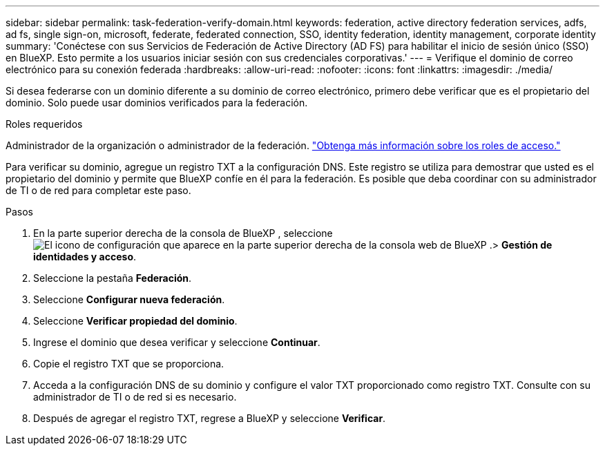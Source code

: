 ---
sidebar: sidebar 
permalink: task-federation-verify-domain.html 
keywords: federation, active directory federation services, adfs, ad fs, single sign-on, microsoft, federate, federated connection, SSO, identity federation, identity management, corporate identity 
summary: 'Conéctese con sus Servicios de Federación de Active Directory (AD FS) para habilitar el inicio de sesión único (SSO) en BlueXP. Esto permite a los usuarios iniciar sesión con sus credenciales corporativas.' 
---
= Verifique el dominio de correo electrónico para su conexión federada
:hardbreaks:
:allow-uri-read: 
:nofooter: 
:icons: font
:linkattrs: 
:imagesdir: ./media/


[role="lead"]
Si desea federarse con un dominio diferente a su dominio de correo electrónico, primero debe verificar que es el propietario del dominio. Solo puede usar dominios verificados para la federación.

.Roles requeridos
Administrador de la organización o administrador de la federación. link:reference-iam-predefined-roles.html["Obtenga más información sobre los roles de acceso."]

Para verificar su dominio, agregue un registro TXT a la configuración DNS. Este registro se utiliza para demostrar que usted es el propietario del dominio y permite que BlueXP confíe en él para la federación. Es posible que deba coordinar con su administrador de TI o de red para completar este paso.

.Pasos
. En la parte superior derecha de la consola de BlueXP , seleccione image:icon-settings-option.png["El icono de configuración que aparece en la parte superior derecha de la consola web de BlueXP ."]> *Gestión de identidades y acceso*.
. Seleccione la pestaña *Federación*.
. Seleccione *Configurar nueva federación*.
. Seleccione *Verificar propiedad del dominio*.
. Ingrese el dominio que desea verificar y seleccione *Continuar*.
. Copie el registro TXT que se proporciona.
. Acceda a la configuración DNS de su dominio y configure el valor TXT proporcionado como registro TXT. Consulte con su administrador de TI o de red si es necesario.
. Después de agregar el registro TXT, regrese a BlueXP y seleccione *Verificar*.

